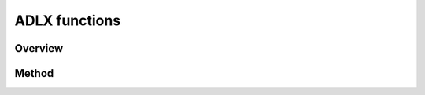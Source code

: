 ADLX functions
================================

Overview
--------------------------------


Method
--------------------------------



